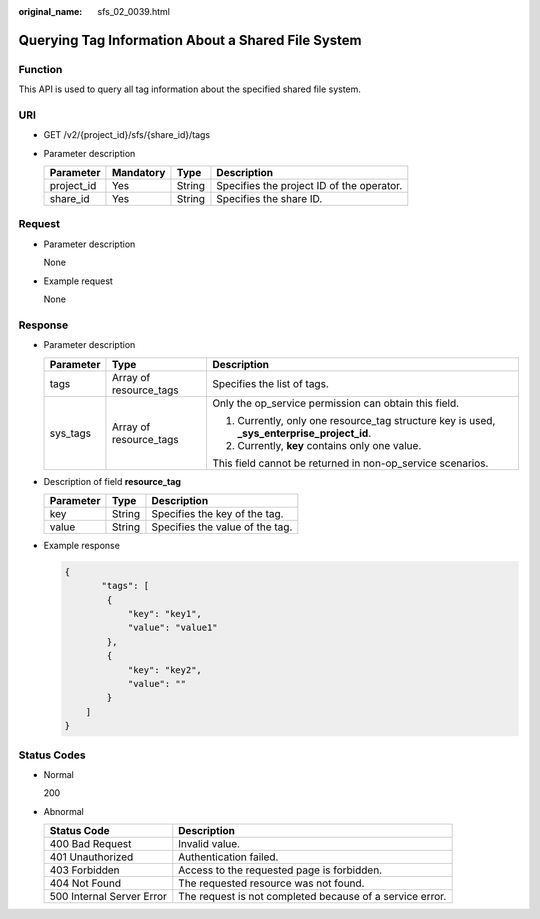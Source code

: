 :original_name: sfs_02_0039.html

.. _sfs_02_0039:

Querying Tag Information About a Shared File System
===================================================

Function
--------

This API is used to query all tag information about the specified shared file system.

URI
---

-  GET /v2/{project_id}/sfs/{share_id}/tags
-  Parameter description

   ========== ========= ====== =========================================
   Parameter  Mandatory Type   Description
   ========== ========= ====== =========================================
   project_id Yes       String Specifies the project ID of the operator.
   share_id   Yes       String Specifies the share ID.
   ========== ========= ====== =========================================

Request
-------

-  Parameter description

   None

-  Example request

   None

Response
--------

-  Parameter description

   +-----------------------+------------------------+---------------------------------------------------------------------------------------------+
   | Parameter             | Type                   | Description                                                                                 |
   +=======================+========================+=============================================================================================+
   | tags                  | Array of resource_tags | Specifies the list of tags.                                                                 |
   +-----------------------+------------------------+---------------------------------------------------------------------------------------------+
   | sys_tags              | Array of resource_tags | Only the op_service permission can obtain this field.                                       |
   |                       |                        |                                                                                             |
   |                       |                        | #. Currently, only one resource_tag structure key is used, **\_sys_enterprise_project_id**. |
   |                       |                        | #. Currently, **key** contains only one value.                                              |
   |                       |                        |                                                                                             |
   |                       |                        | This field cannot be returned in non-op_service scenarios.                                  |
   +-----------------------+------------------------+---------------------------------------------------------------------------------------------+

-  Description of field **resource_tag**

   ========= ====== ===============================
   Parameter Type   Description
   ========= ====== ===============================
   key       String Specifies the key of the tag.
   value     String Specifies the value of the tag.
   ========= ====== ===============================

-  Example response

   .. code-block::

      {
             "tags": [
              {
                  "key": "key1",
                  "value": "value1"
              },
              {
                  "key": "key2",
                  "value": ""
              }
          ]
      }

Status Codes
------------

-  Normal

   200

-  Abnormal

   +---------------------------+----------------------------------------------------------+
   | Status Code               | Description                                              |
   +===========================+==========================================================+
   | 400 Bad Request           | Invalid value.                                           |
   +---------------------------+----------------------------------------------------------+
   | 401 Unauthorized          | Authentication failed.                                   |
   +---------------------------+----------------------------------------------------------+
   | 403 Forbidden             | Access to the requested page is forbidden.               |
   +---------------------------+----------------------------------------------------------+
   | 404 Not Found             | The requested resource was not found.                    |
   +---------------------------+----------------------------------------------------------+
   | 500 Internal Server Error | The request is not completed because of a service error. |
   +---------------------------+----------------------------------------------------------+

